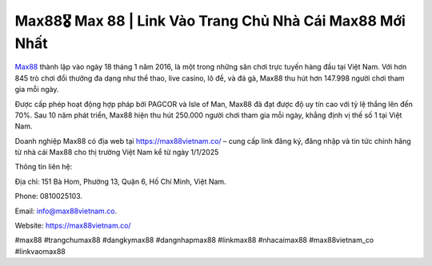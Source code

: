 Max88🎖️ Max 88 | Link Vào Trang Chủ Nhà Cái Max88 Mới Nhất
===================================

`Max88 <https://max88vietnam.co/>`_ thành lập vào ngày 18 tháng 1 năm 2016, là một trong những sân chơi trực tuyến hàng đầu tại Việt Nam. Với hơn 845 trò chơi đổi thưởng đa dạng như thể thao, live casino, lô đề, và đá gà, Max88 thu hút hơn 147.998 người chơi tham gia mỗi ngày. 

Được cấp phép hoạt động hợp pháp bởi PAGCOR và Isle of Man, Max88 đã đạt được độ uy tín cao với tỷ lệ thắng lên đến 70%. Sau 10 năm phát triển, Max88 hiện thu hút 250.000 người chơi tham gia mỗi ngày, khẳng định vị thế số 1 tại Việt Nam.

Doanh nghiệp Max88 có địa web tại https://max88vietnam.co/ – cung cấp link đăng ký, đăng nhập và tin tức chính hãng từ nhà cái Max88 cho thị trường Việt Nam kể từ ngày 1/1/2025

Thông tin liên hệ: 

Địa chỉ: 151 Bà Hom, Phường 13, Quận 6, Hồ Chí Minh, Việt Nam. 

Phone: 0810025103. 

Email: info@max88vietnam.co. 

Website: https://max88vietnam.co/ 

#max88 #trangchumax88 #dangkymax88 #dangnhapmax88 #linkmax88 #nhacaimax88 #max88vietnam_co #linkvaomax88
